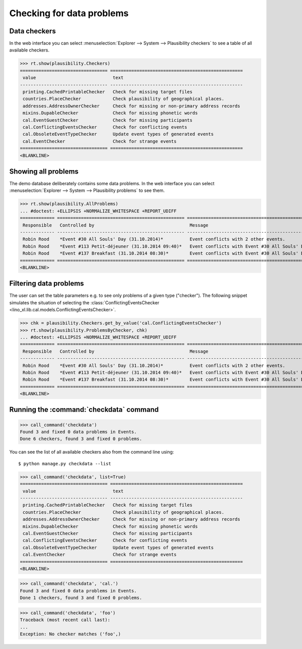 .. _book.specs.checkdata:

==========================
Checking for data problems
==========================

.. to test just this doc:

    $ python setup.py test -s tests.SpecsTests.test_checkdata

    >>> from lino import startup
    >>> startup('lino_book.projects.min2.settings.doctests')
    >>> from lino.api.doctest import *
    >>> from django.core.management import call_command


Data checkers
=============

In the web interface you can select :menuselection:`Explorer -->
System --> Plausibility checkers` to see a table of all available
checkers.

.. 
    >>> show_menu_path(plausibility.Checkers)
    Explorer --> System --> Plausibility checkers
    
>>> rt.show(plausibility.Checkers)
================================= ==================================================
 value                             text
--------------------------------- --------------------------------------------------
 printing.CachedPrintableChecker   Check for missing target files
 countries.PlaceChecker            Check plausibility of geographical places.
 addresses.AddressOwnerChecker     Check for missing or non-primary address records
 mixins.DupableChecker             Check for missing phonetic words
 cal.EventGuestChecker             Check for missing participants
 cal.ConflictingEventsChecker      Check for conflicting events
 cal.ObsoleteEventTypeChecker      Update event types of generated events
 cal.EventChecker                  Check for strange events
================================= ==================================================
<BLANKLINE>


Showing all problems
====================

The demo database deliberately contains some data problems.
In the web interface you can select :menuselection:`Explorer -->
System --> Plausibility problems` to see them.

..
    >>> show_menu_path(plausibility.AllProblems)
    Explorer --> System --> Plausibility problems


>>> rt.show(plausibility.AllProblems)
... #doctest: +ELLIPSIS +NORMALIZE_WHITESPACE +REPORT_UDIFF
============= ================================================ ============================================================= ==============================
 Responsible   Controlled by                                    Message                                                       Plausibility checker
------------- ------------------------------------------------ ------------------------------------------------------------- ------------------------------
 Robin Rood    *Event #30 All Souls' Day (31.10.2014)*          Event conflicts with 2 other events.                          Check for conflicting events
 Robin Rood    *Event #113 Petit-déjeuner (31.10.2014 09:40)*   Event conflicts with Event #30 All Souls' Day (31.10.2014).   Check for conflicting events
 Robin Rood    *Event #137 Breakfast (31.10.2014 08:30)*        Event conflicts with Event #30 All Souls' Day (31.10.2014).   Check for conflicting events
============= ================================================ ============================================================= ==============================
<BLANKLINE>



Filtering data problems
=======================

The user can set the table parameters e.g. to see only problems of a
given type ("checker"). The following snippet simulates the situation
of selecting the :class:`ConflictingEventsChecker
<lino_xl.lib.cal.models.ConflictingEventsChecker>`.

>>> chk = plausibility.Checkers.get_by_value('cal.ConflictingEventsChecker')
>>> rt.show(plausibility.ProblemsByChecker, chk)
... #doctest: +ELLIPSIS +NORMALIZE_WHITESPACE +REPORT_UDIFF
============= ================================================ =============================================================
 Responsible   Controlled by                                    Message
------------- ------------------------------------------------ -------------------------------------------------------------
 Robin Rood    *Event #30 All Souls' Day (31.10.2014)*          Event conflicts with 2 other events.
 Robin Rood    *Event #113 Petit-déjeuner (31.10.2014 09:40)*   Event conflicts with Event #30 All Souls' Day (31.10.2014).
 Robin Rood    *Event #137 Breakfast (31.10.2014 08:30)*        Event conflicts with Event #30 All Souls' Day (31.10.2014).
============= ================================================ =============================================================
<BLANKLINE>


Running the :command:`checkdata` command
========================================


>>> call_command('checkdata')
Found 3 and fixed 0 data problems in Events.
Done 6 checkers, found 3 and fixed 0 problems.

You can see the list of all available checkers also from the command
line using::

    $ python manage.py checkdata --list

>>> call_command('checkdata', list=True)
================================= ==================================================
 value                             text
--------------------------------- --------------------------------------------------
 printing.CachedPrintableChecker   Check for missing target files
 countries.PlaceChecker            Check plausibility of geographical places.
 addresses.AddressOwnerChecker     Check for missing or non-primary address records
 mixins.DupableChecker             Check for missing phonetic words
 cal.EventGuestChecker             Check for missing participants
 cal.ConflictingEventsChecker      Check for conflicting events
 cal.ObsoleteEventTypeChecker      Update event types of generated events
 cal.EventChecker                  Check for strange events
================================= ==================================================
<BLANKLINE>


>>> call_command('checkdata', 'cal.')
Found 3 and fixed 0 data problems in Events.
Done 1 checkers, found 3 and fixed 0 problems.

>>> call_command('checkdata', 'foo')
Traceback (most recent call last):
...
Exception: No checker matches ('foo',)



